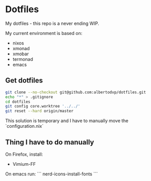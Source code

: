 * Dotfiles
My dotfiles - this repo is a never ending WIP.

My current environment is based on:
- nixos
- xmonad
- xmobar
- termonad
- emacs
  

** Get dotfiles
#+BEGIN_SRC bash
  git clone --no-checkout git@github.com:albertodvp/dotfiles.git
  echo "*" > .gitignore
  cd dotfiles
  git config core.worktree '../../'
  git reset --hard origin/master
#+END_SRC

This solution is temporary and I have to manually move the `configuration.nix` 

** Thing I have to do manually
On Firefox, install:
- Vimium-FF

On emacs run:
```
nerd-icons-install-fonts
```

